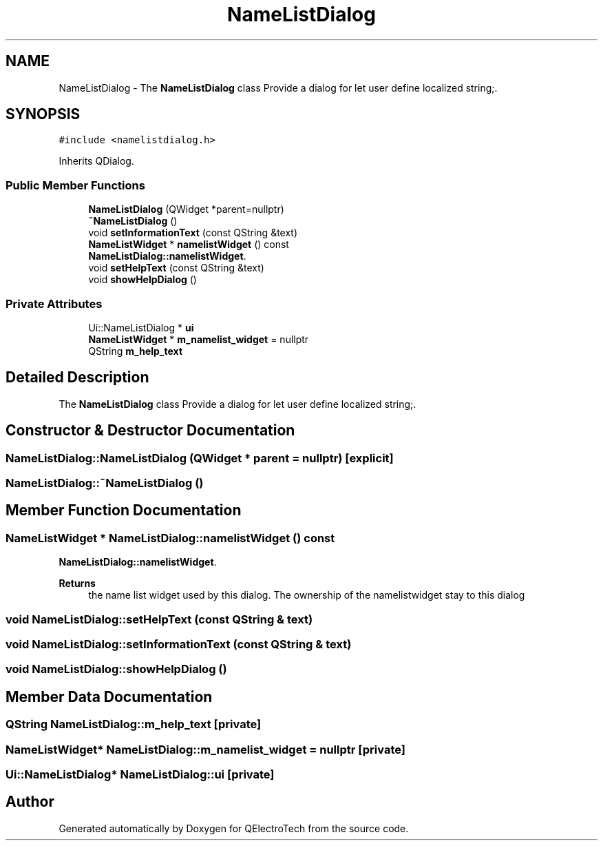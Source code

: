 .TH "NameListDialog" 3 "Thu Aug 27 2020" "Version 0.8-dev" "QElectroTech" \" -*- nroff -*-
.ad l
.nh
.SH NAME
NameListDialog \- The \fBNameListDialog\fP class Provide a dialog for let user define localized string;\&.  

.SH SYNOPSIS
.br
.PP
.PP
\fC#include <namelistdialog\&.h>\fP
.PP
Inherits QDialog\&.
.SS "Public Member Functions"

.in +1c
.ti -1c
.RI "\fBNameListDialog\fP (QWidget *parent=nullptr)"
.br
.ti -1c
.RI "\fB~NameListDialog\fP ()"
.br
.ti -1c
.RI "void \fBsetInformationText\fP (const QString &text)"
.br
.ti -1c
.RI "\fBNameListWidget\fP * \fBnamelistWidget\fP () const"
.br
.RI "\fBNameListDialog::namelistWidget\fP\&. "
.ti -1c
.RI "void \fBsetHelpText\fP (const QString &text)"
.br
.ti -1c
.RI "void \fBshowHelpDialog\fP ()"
.br
.in -1c
.SS "Private Attributes"

.in +1c
.ti -1c
.RI "Ui::NameListDialog * \fBui\fP"
.br
.ti -1c
.RI "\fBNameListWidget\fP * \fBm_namelist_widget\fP = nullptr"
.br
.ti -1c
.RI "QString \fBm_help_text\fP"
.br
.in -1c
.SH "Detailed Description"
.PP 
The \fBNameListDialog\fP class Provide a dialog for let user define localized string;\&. 
.SH "Constructor & Destructor Documentation"
.PP 
.SS "NameListDialog::NameListDialog (QWidget * parent = \fCnullptr\fP)\fC [explicit]\fP"

.SS "NameListDialog::~NameListDialog ()"

.SH "Member Function Documentation"
.PP 
.SS "\fBNameListWidget\fP * NameListDialog::namelistWidget () const"

.PP
\fBNameListDialog::namelistWidget\fP\&. 
.PP
\fBReturns\fP
.RS 4
the name list widget used by this dialog\&. The ownership of the namelistwidget stay to this dialog 
.RE
.PP

.SS "void NameListDialog::setHelpText (const QString & text)"

.SS "void NameListDialog::setInformationText (const QString & text)"

.SS "void NameListDialog::showHelpDialog ()"

.SH "Member Data Documentation"
.PP 
.SS "QString NameListDialog::m_help_text\fC [private]\fP"

.SS "\fBNameListWidget\fP* NameListDialog::m_namelist_widget = nullptr\fC [private]\fP"

.SS "Ui::NameListDialog* NameListDialog::ui\fC [private]\fP"


.SH "Author"
.PP 
Generated automatically by Doxygen for QElectroTech from the source code\&.
